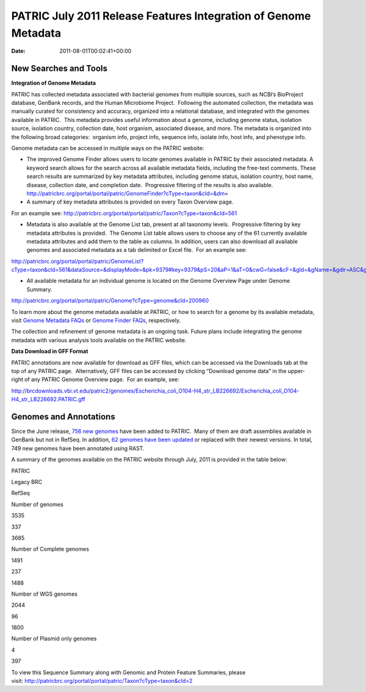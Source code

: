 ================================================================
PATRIC July 2011 Release Features Integration of Genome Metadata
================================================================


:date:   2011-08-01T00:02:41+00:00

**New Searches and Tools**
==========================

**Integration of Genome Metadata**

PATRIC has collected metadata associated with bacterial genomes from
multiple sources, such as NCBI’s BioProject database, GenBank records,
and the Human Microbiome Project.  Following the automated collection,
the metadata was manually curated for consistency and accuracy,
organized into a relational database, and integrated with the genomes
available in PATRIC.  This metadata provides useful information about a
genome, including genome status, isolation source, isolation country,
collection date, host organism, associated disease, and more. The
metadata is organized into the following broad categories:  organism
info, project info, sequence info, isolate info, host info, and
phenotype info.

Genome metadata can be accessed in multiple ways on the PATRIC website:

-  The improved Genome Finder allows users to locate genomes available
   in PATRIC by their associated metadata. A keyword search allows for
   the search across all available metadata fields, including the
   free-text comments. These search results are summarized by key
   metadata attributes, including genome status, isolation country, host
   name, disease, collection date, and completion date.  Progressive
   filtering of the results is also available. 
   http://patricbrc.org/portal/portal/patric/GenomeFinder?cType=taxon&cId=&dm\ =

-  A summary of key metadata attributes is provided on every Taxon
   Overview page.

.. raw:: html

   <p style="padding-left: 30px;">

For an example see: 
http://patricbrc.org/portal/portal/patric/Taxon?cType=taxon&cId=561

.. raw:: html

   </p>

-  Metadata is also available at the Genome List tab, present at all
   taxonomy levels.  Progressive filtering by key metadata attributes is
   provided.  The Genome List table allows users to choose any of the 61
   currently available metadata attributes and add them to the table as
   columns. In addition, users can also download all available genomes
   and associated metadata as a tab delimited or Excel file.  For an
   example see:

.. raw:: html

   <p style="padding-left: 30px;">

http://patricbrc.org/portal/portal/patric/GenomeList?cType=taxon&cId=561&dataSource=&displayMode=&pk=9379#key=9379&pS=20&aP=1&aT=0&cwG=false&cF=&gId=&gName=&gdir=ASC&gsort=genome_name&sdir=&ssort=

.. raw:: html

   </p>

-  All available metadata for an individual genome is located on the
   Genome Overview Page under Genome Summary.

.. raw:: html

   <p style="padding-left: 30px;">

http://patricbrc.org/portal/portal/patric/Genome?cType=genome&cId=200960

.. raw:: html

   </p>

To learn more about the genome metadata available at PATRIC, or how to
search for a genome by its available metadata, visit `Genome Metadata
FAQs <../../../../../faqs/genome-metadata-faqs/>`__ or `Genome Finder
FAQs <../../../../../faqs/genome-finder-faqs/>`__, respectively.

The collection and refinement of genome metadata is an ongoing task.
Future plans include integrating the genome metadata with various
analysis tools available on the PATRIC website.

**Data Download in GFF Format**

PATRIC annotations are now available for download as GFF files, which
can be accessed via the Downloads tab at the top of any PATRIC page.
 Alternatively, GFF files can be accessed by clicking “Download genome
data” in the upper-right of any PATRIC Genome Overview page.  For an
example, see:

http://brcdownloads.vbi.vt.edu/patric2/genomes/Escherichia_coli_O104-H4_str_LB226692/Escherichia_coli_O104-H4_str_LB226692.PATRIC.gff

**Genomes and Annotations**
===========================

Since the June release, `756 new
genomes <http://brcdownloads.vbi.vt.edu/patric2/genomes/RELEASE_NOTES/genomes_added>`__
have been added to PATRIC.  Many of them are draft assemblies available
in GenBank but not in RefSeq. In addition, `62 genomes have been
updated <http://brcdownloads.vbi.vt.edu/patric2/genomes/RELEASE_NOTES/genomes_updated>`__
or replaced with their newest versions. In total, 749 new genomes have
been annotated using RAST.

A summary of the genomes available on the PATRIC website through July,
2011 is provided in the table below:

.. raw:: html

   <table width="100%" border="0" cellspacing="0" cellpadding="0">

.. raw:: html

   <tr>

.. raw:: html

   <td>

.. raw:: html

   <table width="434" border="0" cellspacing="0" cellpadding="0">

.. raw:: html

   <tr>

.. raw:: html

   <td width="39%">

.. raw:: html

   </td>

.. raw:: html

   <td width="19%">

PATRIC

.. raw:: html

   </td>

.. raw:: html

   <td width="22%">

Legacy BRC

.. raw:: html

   </td>

.. raw:: html

   <td width="18%">

RefSeq

.. raw:: html

   </td>

.. raw:: html

   </tr>

.. raw:: html

   <tr>

.. raw:: html

   <td width="39%">

Number of genomes

.. raw:: html

   </td>

.. raw:: html

   <td width="19%">

3535

.. raw:: html

   </td>

.. raw:: html

   <td width="22%">

337

.. raw:: html

   </td>

.. raw:: html

   <td width="18%">

3685

.. raw:: html

   </td>

.. raw:: html

   </tr>

.. raw:: html

   <tr>

.. raw:: html

   <td width="39%">

Number of Complete genomes

.. raw:: html

   </td>

.. raw:: html

   <td width="19%">

1491

.. raw:: html

   </td>

.. raw:: html

   <td width="22%">

237

.. raw:: html

   </td>

.. raw:: html

   <td width="18%">

1488

.. raw:: html

   </td>

.. raw:: html

   </tr>

.. raw:: html

   <tr>

.. raw:: html

   <td width="39%">

Number of WGS genomes

.. raw:: html

   </td>

.. raw:: html

   <td width="19%">

2044

.. raw:: html

   </td>

.. raw:: html

   <td width="22%">

96

.. raw:: html

   </td>

.. raw:: html

   <td width="18%">

1800

.. raw:: html

   </td>

.. raw:: html

   </tr>

.. raw:: html

   <tr>

.. raw:: html

   <td width="39%">

Number of Plasmid only genomes

.. raw:: html

   </td>

.. raw:: html

   <td width="19%">

.. raw:: html

   </td>

.. raw:: html

   <td width="22%">

4

.. raw:: html

   </td>

.. raw:: html

   <td width="18%">

397

.. raw:: html

   </td>

.. raw:: html

   </tr>

.. raw:: html

   </table>

.. raw:: html

   <p>

 

.. raw:: html

   </td>

.. raw:: html

   </tr>

.. raw:: html

   </tbody>

.. raw:: html

   </table>

.. raw:: html

   <p>

To view this Sequence Summary along with Genomic and Protein Feature
Summaries, please
visit: http://patricbrc.org/portal/portal/patric/Taxon?cType=taxon&cId=2

.. raw:: html

   </p>
